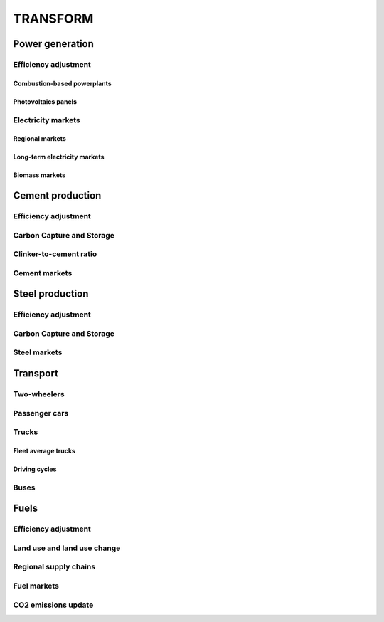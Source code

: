 TRANSFORM
=========

Power generation
""""""""""""""""

Efficiency adjustment
+++++++++++++++++++++

Combustion-based powerplants
----------------------------

Photovoltaics panels
--------------------

Electricity markets
+++++++++++++++++++

Regional markets
----------------

Long-term electricity markets
-----------------------------

Biomass markets
---------------

Cement production
"""""""""""""""""

Efficiency adjustment
+++++++++++++++++++++

Carbon Capture and Storage
++++++++++++++++++++++++++

Clinker-to-cement ratio
+++++++++++++++++++++++

Cement markets
++++++++++++++


Steel production
""""""""""""""""

Efficiency adjustment
+++++++++++++++++++++

Carbon Capture and Storage
++++++++++++++++++++++++++

Steel markets
+++++++++++++

Transport
"""""""""

Two-wheelers
++++++++++++

Passenger cars
++++++++++++++

Trucks
++++++

Fleet average trucks
--------------------

Driving cycles
--------------

Buses
+++++

Fuels
"""""

Efficiency adjustment
+++++++++++++++++++++

Land use and land use change
++++++++++++++++++++++++++++

Regional supply chains
++++++++++++++++++++++

Fuel markets
++++++++++++

CO2 emissions update
++++++++++++++++++++

